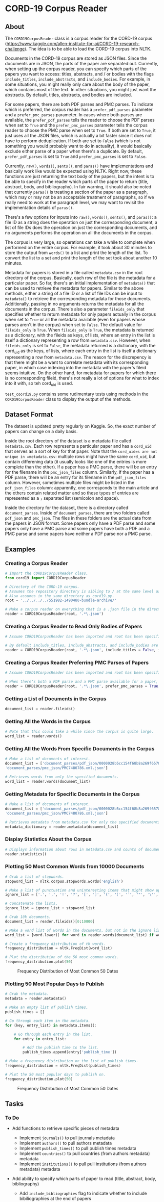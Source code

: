 * CORD-19 Corpus Reader
  :PROPERTIES:
  :CUSTOM_ID: cord-19-corpus-reader
  :END:

** About
   :PROPERTIES:
   :CUSTOM_ID: about
   :END:

The =CORD19CorpusReader= class is a corpus reader for the CORD-19 corpus
(https://www.kaggle.com/allen-institute-for-ai/CORD-19-research-challenge).
The idea is to be able to load the CORD-19 corpus into NLTK.

Documents in the CORD-19 corpus are stored as JSON files. Since the
documents are in JSON, the parts of the paper are separated out.
Currently, when setting up the corpus reader, you can specify which
parts of the papers you want to access: titles, abstracts, and / or
bodies with the flags =include_titles=, =include_abstracts=, and
=include_bodies=. For example, in some situations, you might really only
care about the body of the paper, which contains most of the text. In
other situations, you might just want the abstracts. By default, titles,
abstracts, and bodies are included.

For some papers, there are both PDF parses and PMC parses. To indicate
which is preferred, the corpus reader has a =prefer_pdf_parses=
parameter and a =prefer_pmc_parses= parameter. In cases where both
parses are available, the =prefer_pdf_parses= tells the reader to choose
the PDF parses when set to =True= and the =prefer_pmc_parses= parameter
tells the corpus reader to choose the PMC parse when set to =True=. If
both are set to =True=, it just uses all the JSON files, which is
actually a bit faster since it does not have to perform deduplication.
If both are set to =False= (which is not something you would probably
want to do in actuality), it would basically exclude either parse of a
paper when there's a duplicate. By default, =prefer_pdf_parses= is set
to =True= and =prefer_pmc_parses= is set to =False=.

Currently, =raw()=, =words()=, =sents()=, and =paras()= have
implementations and basically work like would be expected using NLTK.
Right now, these functions are just returning the text body of the
papers, but the intent is to be able to specify in the reader which
parts of the paper to return (title, abstract, body, and bibliography).
In fair warning, it should also be noted that currently =paras()= is
treating a section of the paper as a paragraph, which may or may not be
an acceptable treatment of paragraphs, so if we really need to work at
the paragraph level, we may want to revisit the implementation details
of =paras()=.

There's a few options for inputs into =raw()=, =words()=, =sents()=, and
=paras()=: a file ID as a string does the operation on just the
corresponding document, a list of file IDs does the operation on just
the corresponding documents, and no arguments performs the operation on
all the documents in the corpus.

The corpus is very large, so operations can take a while to complete
when performed on the entire corpus. For example, it took about 30
minutes to store the output from =words()= to a list and print the
length of the list. To convert the list to a set and print the length of
the set took about another 10 minutes.

Metadata for papers is stored in a file called =metadata.csv= in the
root directory of the corpus. Basically, each row of the file is the
metadata for a particular paper. So far, there's an initial
implementation of =metadata()= that can be used to retrieve the metadata
for papers. Similar to the above methods, either a string of a file ID
or a list of file IDs can be input to =metadata()= to retrieve the
corresponding metadata for those documents. Additionally, passing in no
arguments returns the metadata for all the documents in the corpus.
There's also a parameter =fileids_only= that specifies whether to return
metadata for only papers actually in the corpus when set to =True= or
all the metadata available (even for papers whose parses aren't in the
corpus) when set to =False=. The default value for =fileids_only= is
=True=. When =fileids_only= is =True=, the metadata is returned as a
dictionary, with the fileids as keys, of lists, where an entry in the
list is itself a dictionary representing a row from =metadata.csv=.
However, when =fileids_only= is set to =False=, the metadata returned is
a dictionary, with the cord_uid as the keys, of lists, where each entry
in the list is itself a dictionary representing a row from
=metadata.csv=. The reason for the discrepency is that there might be a
want to correlate metadata with its corresponding paper, in which case
indexing into the metadata with the paper's fileid seems intuitive. On
the other hand, for metadata for papers for which there is no
corresponding fileid, there's not really a lot of options for what to
index into it with, so teh cord_uid is used.

=test_coord19.py= contains some rudimentary tests using methods in the
=CORD19CorpusReader= class to display the output of the methods.


** Dataset Format
   :PROPERTIES:
   :CUSTOM_ID: dataset-format
   :END:

The dataset is updated pretty regularly on Kaggle. So, the exact number
of papers can change on a daily basis.

Inside the root directory of the dataset is a metadata file called
=metadata.csv=. Each row represents a particular paper and has a
=cord_uid= that serves as a sort of key for that paper. Note that the
=cord_uid=s are not unique in =metadata.csv=: multiple rows might have
the same =cord_uid=, but contain differening data (it usually looks like
one of the entries is more complete than the other). If a paper has a
PMC parse, there will be an entry for the filename in the
=pmc_json_files= column. Similarly, if the paper has a PDF parse, there
will be an entry for its filename in the =pdf_json_files= column.
However, sometimes multiple files might be listed in the
=pdf_json_files= column: apparently, one corresponds to the main article
and the others contain related matter and so these types of entries are
represented as a =;= separated list (semicolon and space).

Inside the directory for the dataset, there is a directory called
=document_parses=. Inside of =document_parses=, there are two folders
called =pdf_json= and =pmc_json=. The files in these folders are the
actual data from the papers in JSON format. Some papers only have a PDF
parse and some papers only have a PMC parse and some papers have both a
PDF and a PMC parse and some papers have neither a PDF parse nor a PMC
parse.

** Examples
   :PROPERTIES:
   :CUSTOM_ID: examples
   :END:

*** Creating a Corpus Reader
    :PROPERTIES:
    :CUSTOM_ID: creating-a-corpus-reader
    :END:

#+BEGIN_SRC python
  # Import the CORD19CorpusReader class.
  from cord19 import CORD19CorpusReader

  # Directory of the CORD-19 corpus.
  # Assumes the repository directory is sibling to / at the same level as the corpus directory.
  # Also assumes in the same directory as cord19.py.
  root = '../../../../551982-1490480-bundle-archive/'

  # Make a corpus reader on everything that is a .json file in the directory.
  reader = CORD19CorpusReader(root, '.*\.json')
#+END_SRC

*** Creating a Corpus Reader to Read Only Bodies of Papers
    :PROPERTIES:
    :CUSTOM_ID: creating-a-corpus-reader-to-read-only-bodies-of-papers
    :END:

#+BEGIN_SRC python
  # Assume CORD19CorpusReader has been imported and root has been specified.

  # By default include_titles, include_abstracts, and include_bodies are all True.
  reader = CORD19CorpusReader(root, '.*\.json', include_titles = False, include_abstracts = False, include_bodies = True)
#+END_SRC

*** Creating a Corpus Reader Preferring PMC Parses of Papers
    :PROPERTIES:
    :CUSTOM_ID: creating-a-corpus-reader-preferring-pmc-parses-of-papers
    :END:

#+BEGIN_SRC python
  # Assume CORD19CorpusReader has been imported and root has been specified.

  # When there's both a PDF parse and a PMC parse available for a paper, choose the PMC parse.
  reader = CORD19CorpusReader(root, '.*\.json', prefer_pmc_parses = True, prefer_pdf_parses = False)
#+END_SRC

*** Getting a List of Documents in the Corpus
    :PROPERTIES:
    :CUSTOM_ID: getting-a-list-of-documents-in-the-corpus
    :END:

#+BEGIN_SRC python
  document_list = reader.fileids()
#+END_SRC

*** Getting All the Words in the Corpus
    :PROPERTIES:
    :CUSTOM_ID: getting-all-the-words-in-the-corpus
    :END:

#+BEGIN_SRC python
  # Note that this could take a while since the corpus is quite large.
  word_list = reader.words()
#+END_SRC

*** Getting All the Words From Specific Documents in the Corpus
    :PROPERTIES:
    :CUSTOM_ID: getting-all-the-words-from-specific-documents-in-the-corpus
    :END:

#+BEGIN_SRC python
  # Make a list of documents of interest.
  document_list = ['document_parses/pdf_json/0000028b5cc154f68b8a269f6578f21e31f62977.json',
  'document_parses/pmc_json/PMC7480786.xml.json']

  # Retrieves words from only the specified documents.
  word_list = reader.words(document_list)
#+END_SRC

*** Getting Metadata for Specific Documents in the Corpus
    :PROPERTIES:
    :CUSTOM_ID: getting-metadata-for-specific-documents-in-the-corpus
    :END:

#+BEGIN_SRC python
  # Make a list of documents of interest.
  document_list = ['document_parses/pdf_json/0000028b5cc154f68b8a269f6578f21e31f62977.json',
  'document_parses/pmc_json/PMC7480786.xml.json']

  # Retrieves metadata from metadata.csv for only the specified documents.
  metadata_dictionary = reader.metadata(document_list)
#+END_SRC

*** Display Statistics About the Corpus
    :PROPERTIES:
    :CUSTOM_ID: display-statistics-about-the-corpus
    :END:

#+BEGIN_SRC python
  # Displays information about rows in metadata.csv and counts of document parse folders.
  reader.statistics()
#+END_SRC


*** Plotting 50 Most Common Words from 10000 Documents
    :PROPERTIES:
    :CUSTOM_ID: plotting-50-most-common-words-from-10000-documents
    :END:

#+BEGIN_SRC python
  # Grab a list of stopwords.
  stopword_list = nltk.corpus.stopwords.words('english')

  # Make a list of punctuation and uninteresting items that might show up in a paper.
  ignore_list = ['.', ',', '!', '?', '[', ']', '(', ')', '`', '"', '\'', ';', ':', '%', '-', '+', '=', '_', '),', ').', '],', '/', '\\', '.,', 'et', 'al']

  # Concatenate the lists.
  ignore_list = ignore_list + stopword_list

  # Grab 10k documents.
  document_list = reader.fileids()[0:10000]

  # Make a word list of words in the documents, but not in the ignore list.
  word_list = [word.lower() for word in reader.words(document_list) if word.lower() not in ignore_list]

  # Create a frequency distribution of th words.
  frequency_distribution = nltk.FreqDist(word_list)

  # Plot the distribution of the 50 most common words.
  frequency_distribution.plot(50)
#+END_SRC

#+CAPTION: Frequency Distribution of Most Common 50 Dates
[[file:images/freqdist_top50words.png]]


*** Plotting 50 Most Popular Days to Publish
    :PROPERTIES:
    :CUSTOM_ID: plotting-50-most-popular-days-to-publish
    :END:

#+BEGIN_SRC python
  # Grab the metadata.
  metadata = reader.metadata()

  # Make an empty list of publish times.
  publish_times = []

  # Go through each item in the metadata.
  for (key, entry_list) in metadata.items():

      # Go through each entry in the list.
      for entry in entry_list:

          # Add the publish time to the list.
          publish_times.append(entry['publish_time'])

  # Make a frequency distribution on the list of publish times.
  frequency_distribution = nltk.FreqDist(publish_times)

  # Plot the 50 most popular days to publish on.
  frequency_distribution.plot(50)
#+END_SRC

#+CAPTION: Frequency Distribution of Most Common 50 Dates
[[file:images/freqdist_top50days.png]]


** Tasks
   :PROPERTIES:
   :CUSTOM_ID: tasks
   :END:

*** To Do
    :PROPERTIES:
    :CUSTOM_ID: to-do
    :END:

- Add functions to retrieve specific pieces of metadata

  - Implement =journals()= to pull journals metadata
  - Implement =authors()= to pull authors metadata
  - Implement =publish_times()= to pull publish times metadata
  - Implement =countries()= to pull countries (from authors metadata)
    metadata
  - Implement =institutions()= to pull pull institutions (from authors
    metadata) metadata

- Add ability to specify which parts of paper to read (title, abstract,
  body, bibliography)

  - Add =include_bibliographies= flag to indicate whether to include
    bibiliographies at the end of papers

    - Is this needed and what parts of the bibliographies to include?

*** In Progress
    :PROPERTIES:
    :CUSTOM_ID: in-progress
    :END:

*** Done
    :PROPERTIES:
    :CUSTOM_ID: done
    :END:

- Do initial implementation of =CORD19CorpusReader= class :jason:

  - Implement =raw()= :jason:
  - Implement =words()= :jason:
  - Implement =sents()= :jason:
  - Implement =paras()= :jason:

- Add ability to specify which parts of paper to read (title, abstract,
  and body) :jason:

  - Add =include_titles= flag to indicate whether to include paper
    titles :jason:
  - Add =include_abstracts= flag to indicate whether to include paper
    abstracts :jason:
  - Add =include_bodies= flag to indicate whether to include the actual
    text bodies of papers :jason:

- Implement =metadata()= to pull entire metadata blocks from
  =metadata.csv= :jason:
- Implement =statistics()= to display some simple statistics about the
  corpus :jason:
- Add preferences for deduplication of papers (i.e., don't include both
  PDF parse and PMC parse of the same paper) :jason:

** Questions
   :PROPERTIES:
   :CUSTOM_ID: questions
   :END:

- Why do some papers have both PDF and PMC parses?
- Are PDF and PMC parses of the same paper the same?
- If a JSON file has an abstract, authors, etc., is that metadata also
  in metadata.csv and vice versa?
- Is the overlapping metadata (e.g., abstracts) in the JSON files and
  metadata.csv the same?

#+begin_rmk :toni:
Boy, I wish I knew.  We would need to compare each pair point by point to
be sure.

I suspect it really just reflects the origin of the papers --- scooped from
open access journals or from PubMed's free text links.  I'm surprised there
aren't any notes about methodoloy in the CORD-19 data set itself.
#+end_rmk



** Issues
   :PROPERTIES:
   :CUSTOM_ID: issues
   :END:

- Operations can take a long time because of the size of the corpus
- Metadata availability seems to vary between files
- Corpus is updated frequently, so different versions may give different
  results
- Some papers seem to appear twice, as both a PDF parse and a PMC parse
